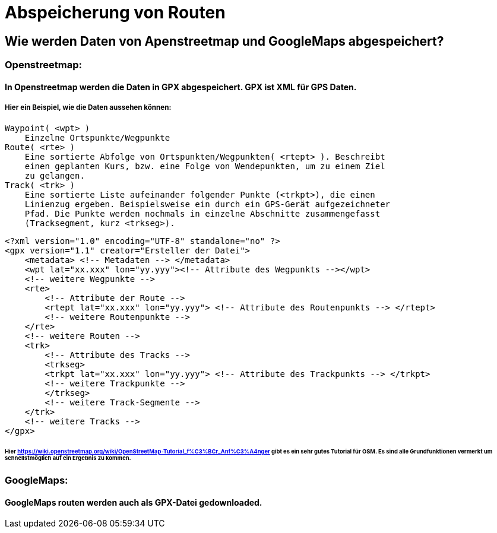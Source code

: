 = Abspeicherung von Routen

== Wie werden Daten von Apenstreetmap und GoogleMaps abgespeichert?

=== Openstreetmap:

==== In Openstreetmap werden die Daten in GPX abgespeichert. GPX ist XML für GPS Daten.

===== Hier ein Beispiel, wie die Daten aussehen können:

    Waypoint( <wpt> )
        Einzelne Ortspunkte/Wegpunkte
    Route( <rte> )
        Eine sortierte Abfolge von Ortspunkten/Wegpunkten( <rtept> ). Beschreibt
        einen geplanten Kurs, bzw. eine Folge von Wendepunkten, um zu einem Ziel
        zu gelangen.
    Track( <trk> )
        Eine sortierte Liste aufeinander folgender Punkte (<trkpt>), die einen
        Linienzug ergeben. Beispielsweise ein durch ein GPS-Gerät aufgezeichneter
        Pfad. Die Punkte werden nochmals in einzelne Abschnitte zusammengefasst
        (Tracksegment, kurz <trkseg>).


    <?xml version="1.0" encoding="UTF-8" standalone="no" ?>
    <gpx version="1.1" creator="Ersteller der Datei">
        <metadata> <!-- Metadaten --> </metadata>
        <wpt lat="xx.xxx" lon="yy.yyy"><!-- Attribute des Wegpunkts --></wpt>
        <!-- weitere Wegpunkte -->
        <rte>
            <!-- Attribute der Route -->
            <rtept lat="xx.xxx" lon="yy.yyy"> <!-- Attribute des Routenpunkts --> </rtept>
            <!-- weitere Routenpunkte -->
        </rte>
        <!-- weitere Routen -->
        <trk>
            <!-- Attribute des Tracks -->
            <trkseg>
            <trkpt lat="xx.xxx" lon="yy.yyy"> <!-- Attribute des Trackpunkts --> </trkpt>
            <!-- weitere Trackpunkte -->
            </trkseg>
            <!-- weitere Track-Segmente -->
        </trk>
        <!-- weitere Tracks -->
    </gpx>

====== Hier https://wiki.openstreetmap.org/wiki/OpenStreetMap-Tutorial_f%C3%BCr_Anf%C3%A4nger gibt es ein sehr gutes Tutorial für OSM. Es sind alle Grundfunktionen vermerkt um schnellstmöglich auf ein Ergebnis zu kommen.

=== GoogleMaps:

==== GoogleMaps routen werden auch als GPX-Datei gedownloaded.